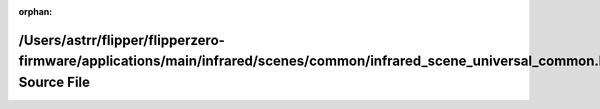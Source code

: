 .. meta::31ce23b8a235e24dd43c28d3ec42bca20500b8b58b3a7023a9869fb3b62aeaee075af42218bfaed71f5586a317151acdfcbad4093efd4409cc49c0e3d6f04078

:orphan:

.. title:: Flipper Zero Firmware: /Users/astrr/flipper/flipperzero-firmware/applications/main/infrared/scenes/common/infrared_scene_universal_common.h Source File

/Users/astrr/flipper/flipperzero-firmware/applications/main/infrared/scenes/common/infrared\_scene\_universal\_common.h Source File
===================================================================================================================================

.. container:: doxygen-content

   
   .. raw:: html
     :file: infrared__scene__universal__common_8h_source.html
